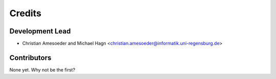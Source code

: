 =======
Credits
=======

Development Lead
----------------

* Christian Amesoeder and Michael Hagn <christian.amesoeder@informatik.uni-regensburg.de>

Contributors
------------

None yet. Why not be the first?
